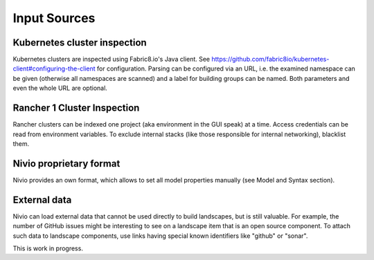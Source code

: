 Input Sources
=============


Kubernetes cluster inspection
-----------------------------

Kubernetes clusters are inspected using Fabric8.io's Java client. See https://github.com/fabric8io/kubernetes-client#configuring-the-client
for configuration. Parsing can be configured via an URL, i.e. the examined namespace can be given (otherwise all namespaces
are scanned) and a label for building groups can be named. Both parameters and even the whole URL are optional.

.. code-block:: yaml
   :linenos:

    identifier: k8s:example
    name: Kubernetes example
    sources:
      - url: http://192.168.99.100?namespace=mynamespace&groupLabel=labelToUseForGrouping
        format: kubernetes



Rancher 1 Cluster Inspection
----------------------------

Rancher clusters can be indexed one project (aka environment in the GUI speak) at a time. Access credentials can be read
from environment variables. To exclude internal stacks (like those responsible for internal networking), blacklist them.

.. code-block:: yaml
   :linenos:

    identifier: rancher:example
    name: Rancher 1.6 API example
    config:
      groupBlacklist: [".*infra.*"]

    sources:
      - url: "http://rancher-server/v2-beta/"
        projectName: Default
        apiAccessKey: ${API_ACCESS_KEY}
        apiSecretKey: ${API_SECRET_KEY}
        format: rancher1



Nivio proprietary format
------------------------

Nivio provides an own format, which allows to set all model properties manually (see Model and Syntax section).


External data
-------------

Nivio can load external data that cannot be used directly to build landscapes, but is still valuable. For example, the
number of GitHub issues might be interesting to see on a landscape item that is an open source component. To attach such
data to landscape components, use links having special known identifiers like "github" or "sonar".

This is work in progress.

.. code-block:: yaml
   :linenos:

    items:
      - identifier: nivio
        links:
          github: https://github.com/dedica-team/nivio
          sonar: http://hihi.huhu

